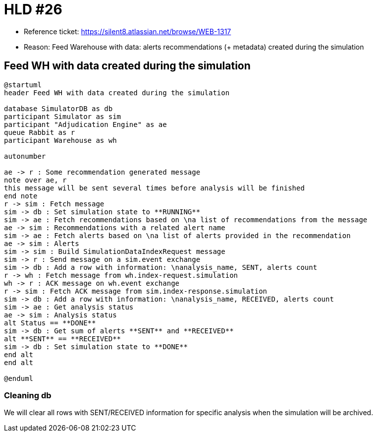 = HLD #26

- Reference ticket: https://silent8.atlassian.net/browse/WEB-1317
- Reason: Feed Warehouse with data: alerts recommendations (+ metadata) created during the simulation

== Feed WH with data created during the simulation
[plantuml,feeding-wh,svg]
-----
@startuml
header Feed WH with data created during the simulation

database SimulatorDB as db
participant Simulator as sim
participant "Adjudication Engine" as ae
queue Rabbit as r
participant Warehouse as wh

autonumber

ae -> r : Some recommendation generated message
note over ae, r
this message will be sent several times before analysis will be finished
end note
r -> sim : Fetch message
sim -> db : Set simulation state to **RUNNING**
sim -> ae : Fetch recommendations based on \na list of recommendations from the message
ae -> sim : Recommendations with a related alert name
sim -> ae : Fetch alerts based on \na list of alerts provided in the recommendation
ae -> sim : Alerts
sim -> sim : Build SimulationDataIndexRequest message
sim -> r : Send message on a sim.event exchange
sim -> db : Add a row with information: \nanalysis_name, SENT, alerts count
r -> wh : Fetch message from wh.index-request.simulation
wh -> r : ACK message on wh.event exchange
r -> sim : Fetch ACK message from sim.index-response.simulation
sim -> db : Add a row with information: \nanalysis_name, RECEIVED, alerts count
sim -> ae : Get analysis status
ae -> sim : Analysis status
alt Status == **DONE**
sim -> db : Get sum of alerts **SENT** and **RECEIVED**
alt **SENT** == **RECEIVED**
sim -> db : Set simulation state to **DONE**
end alt
end alt

@enduml
-----

=== Cleaning db
We will clear all rows with SENT/RECEIVED information for specific analysis when the simulation will be archived.
